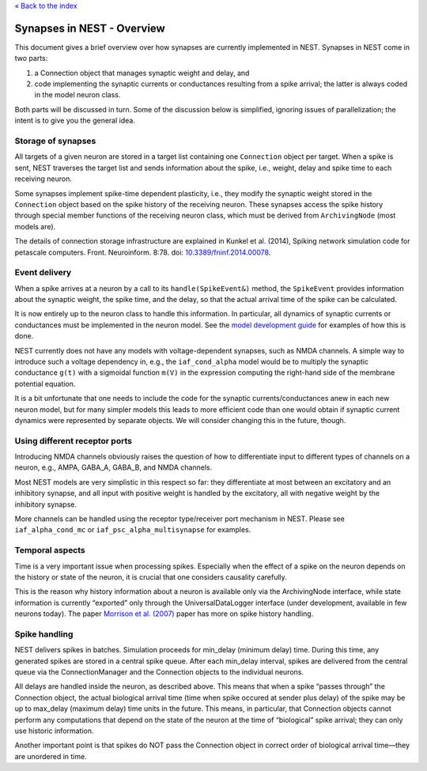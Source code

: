 `« Back to the index <index>`__

.. raw:: html

   <hr>

Synapses in NEST - Overview
===========================

This document gives a brief overview over how synapses are currently
implemented in NEST. Synapses in NEST come in two parts:

1. a Connection object that manages synaptic weight and delay, and

2. code implementing the synaptic currents or conductances resulting
   from a spike arrival; the latter is always coded in the model neuron
   class.

Both parts will be discussed in turn. Some of the discussion below is
simplified, ignoring issues of parallelization; the intent is to give
you the general idea.

Storage of synapses
-------------------

All targets of a given neuron are stored in a target list containing one
``Connection`` object per target. When a spike is sent, NEST traverses
the target list and sends information about the spike, i.e., weight,
delay and spike time to each receiving neuron.

Some synapses implement spike-time dependent plasticity, i.e., they
modify the synaptic weight stored in the ``Connection`` object based on
the spike history of the receiving neuron. These synapses access the
spike history through special member functions of the receiving neuron
class, which must be derived from ``ArchivingNode`` (most models are).

The details of connection storage infrastructure are explained in Kunkel
et al. (2014), Spiking network simulation code for petascale computers.
Front. Neuroinform. 8:78. doi:
`10.3389/fninf.2014.00078 <http://dx.doi.org/10.3389/fninf.2014.00078>`__.

Event delivery
--------------

When a spike arrives at a neuron by a call to its
``handle(SpikeEvent&)`` method, the ``SpikeEvent`` provides information
about the synaptic weight, the spike time, and the delay, so that the
actual arrival time of the spike can be calculated.

It is now entirely up to the neuron class to handle this information. In
particular, all dynamics of synaptic currents or conductances must be
implemented in the neuron model. See the `model development
guide <neuron_and_device_models>`__ for examples of how this is done.

NEST currently does not have any models with voltage-dependent synapses,
such as NMDA channels. A simple way to introduce such a voltage
dependency in, e.g., the ``iaf_cond_alpha`` model would be to multiply
the synaptic conductance ``g(t)`` with a sigmoidal function ``m(V)`` in
the expression computing the right-hand side of the membrane potential
equation.

It is a bit unfortunate that one needs to include the code for the
synaptic currents/conductances anew in each new neuron model, but for
many simpler models this leads to more efficient code than one would
obtain if synaptic current dynamics were represented by separate
objects. We will consider changing this in the future, though.

Using different receptor ports
------------------------------

Introducing NMDA channels obviously raises the question of how to
differentiate input to different types of channels on a neuron, e.g.,
AMPA, GABA_A, GABA_B, and NMDA channels.

Most NEST models are very simplistic in this respect so far: they
differentiate at most between an excitatory and an inhibitory synapse,
and all input with positive weight is handled by the excitatory, all
with negative weight by the inhibitory synapse.

More channels can be handled using the receptor type/receiver port
mechanism in NEST. Please see ``iaf_alpha_cond_mc`` or
``iaf_psc_alpha_multisynapse`` for examples.

Temporal aspects
----------------

Time is a very important issue when processing spikes. Especially when
the effect of a spike on the neuron depends on the history or state of
the neuron, it is crucial that one considers causality carefully.

This is the reason why history information about a neuron is available
only via the ArchivingNode interface, while state information is
currently “exported” only through the UniversalDataLogger interface
(under development, available in few neurons today). The paper `Morrison
et al. (2007) <http://dx.doi.org/10.1162/neco.2007.19.6.1437>`__ paper
has more on spike history handling.

Spike handling
--------------

NEST delivers spikes in batches. Simulation proceeds for min_delay
(minimum delay) time. During this time, any generated spikes are stored
in a central spike queue. After each min_delay interval, spikes are
delivered from the central queue via the ConnectionManager and the
Connection objects to the individual neurons.

All delays are handled inside the neuron, as described above. This means
that when a spike “passes through” the Connection object, the actual
biological arrival time (time when spike occured at sender plus delay)
of the spike may be up to max_delay (maximum delay) time units in the
future. This means, in particular, that Connection objects cannot
perform any computations that depend on the state of the neuron at the
time of “biological” spike arrival; they can only use historic
information.

Another important point is that spikes do NOT pass the Connection object
in correct order of biological arrival time—they are unordered in time.
